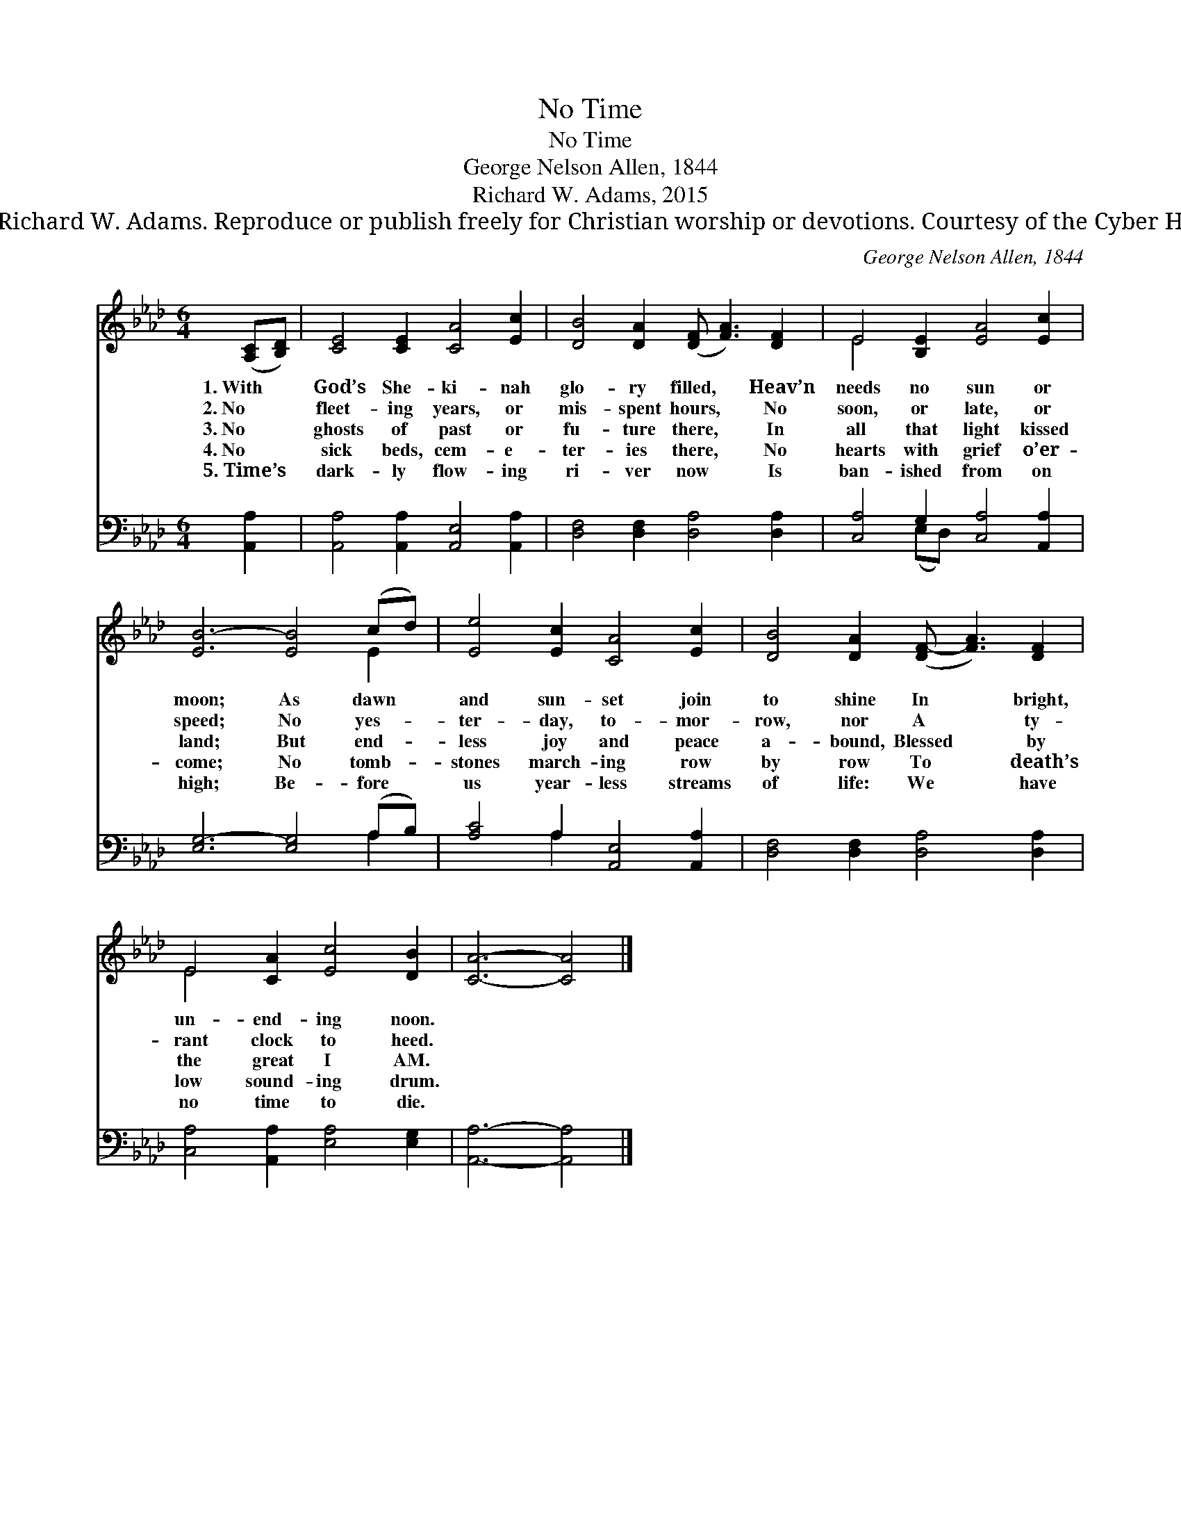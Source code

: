 X:1
T:No Time
T:No Time
T:George Nelson Allen, 1844 
T:Richard W. Adams, 2015
T:© 2015  Richard W. Adams. Reproduce or publish freely for Christian worship or devotions. Courtesy of the Cyber Hymnal™
C:George Nelson Allen, 1844
Z:© 2015  Richard W. Adams. Reproduce or publish freely for Christian worship or devotions.
Z:Courtesy of the Cyber Hymnal™
%%score ( 1 2 ) ( 3 4 )
L:1/8
M:6/4
K:Ab
V:1 treble 
V:2 treble 
V:3 bass 
V:4 bass 
V:1
 ([A,C][B,D]) | [CE]4 [CE]2 [CA]4 [Ec]2 | [DB]4 [DA]2 ([DF] [FA]3) [DF]2 | E4 [B,E]2 [EA]4 [Ec]2 | %4
w: 1.~With *|God’s She- ki- nah|glo- ry filled, * Heav’n|needs no sun or|
w: 2.~No *|fleet- ing years, or|mis- spent hours, * No|soon, or late, or|
w: 3.~No *|ghosts of past or|fu- ture there, * In|all that light kissed|
w: 4.~No *|sick beds, cem- e-|ter- ies there, * No|hearts with grief o’er-|
w: 5.~Time’s *|dark- ly flow- ing|ri- ver now * Is|ban- ished from on|
 [EB-]6 [EB]4 (cd) | [Ee]4 [Ec]2 [CA]4 [Ec]2 | [DB]4 [DA]2 ([DF-] [FA]3) [DF]2 | %7
w: moon; As dawn *|and sun- set join|to shine In * bright,|
w: speed; No yes- *|ter- day, to- mor-|row, nor A * ty-|
w: land; But end- *|less joy and peace|a- bound, Blessed * by|
w: come; No tomb- *|stones march- ing row|by row To * death’s|
w: high; Be- fore *|us year- less streams|of life: We * have|
 E4 [CA]2 [Ec]4 [DB]2 | [CA]6- [CA]4 |] %9
w: un- end- ing noon.||
w: rant clock to heed.||
w: the great I AM.||
w: low sound- ing drum.||
w: no time to die.||
V:2
 x2 | x12 | x12 | E4 x8 | x10 E2 | x12 | x12 | E4 x8 | x10 |] %9
V:3
 [A,,A,]2 | [A,,A,]4 [A,,A,]2 [A,,E,]4 [A,,A,]2 | [D,F,]4 [D,F,]2 [D,A,]4 [D,A,]2 | %3
 [C,A,]4 G,2 [C,A,]4 [A,,A,]2 | [E,G,-]6 [E,G,]4 (A,B,) | [A,C]4 A,2 [A,,E,]4 [A,,A,]2 | %6
 [D,F,]4 [D,F,]2 [D,A,]4 [D,A,]2 | [C,A,]4 [A,,A,]2 [E,A,]4 [E,G,]2 | [A,,A,]6- [A,,A,]4 |] %9
V:4
 x2 | x12 | x12 | x4 (E,D,) x6 | x10 A,2 | x4 A,2 x6 | x12 | x12 | x10 |] %9

